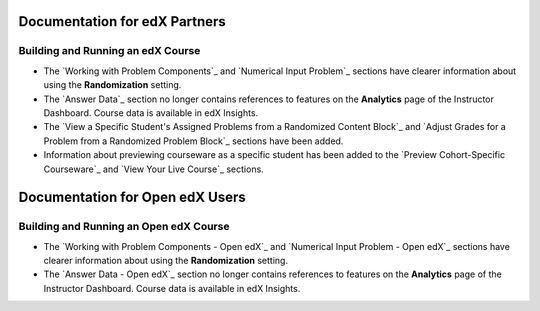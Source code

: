 ==================================
Documentation for edX Partners
==================================

Building and Running an edX Course
**********************************
 
* The `Working with Problem Components`_ and `Numerical Input Problem`_
  sections have clearer information about using the **Randomization** setting.

* The `Answer Data`_ section no longer contains references to features on the
  **Analytics** page of the Instructor Dashboard. Course data is available in
  edX Insights.

* The `View a Specific Student's Assigned Problems from a Randomized Content
  Block`_ and `Adjust Grades for a Problem from a Randomized Problem Block`_
  sections have been added.

* Information about previewing courseware as a specific student has been added
  to the `Preview Cohort-Specific Courseware`_ and `View Your Live Course`_
  sections.


==================================
Documentation for Open edX Users
==================================

Building and Running an Open edX Course
****************************************
 
* The `Working with Problem Components - Open edX`_ and `Numerical Input Problem - Open edX`_
  sections have clearer information about using the **Randomization** setting.

* The `Answer Data - Open edX`_ section no longer contains references to features on the
  **Analytics** page of the Instructor Dashboard. Course data is available in
  edX Insights.
